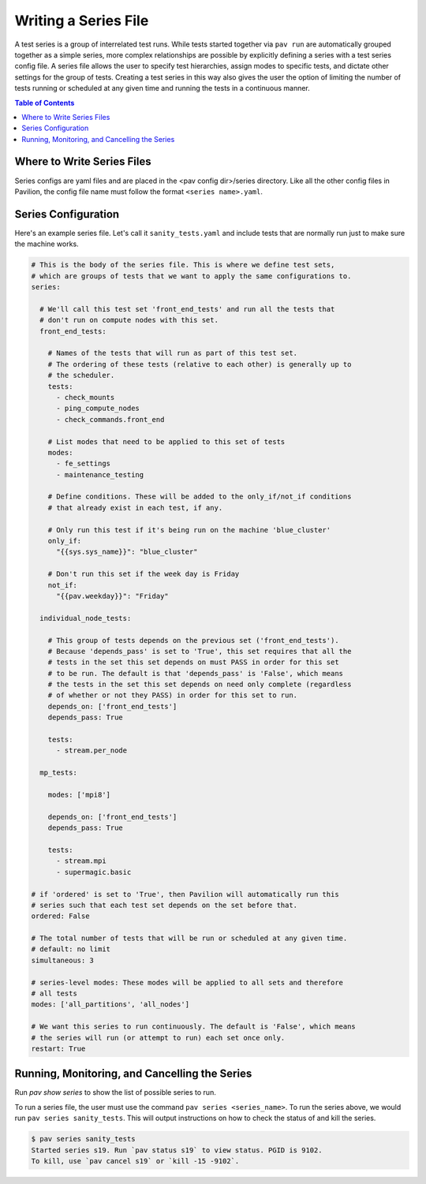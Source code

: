 Writing a Series File
=====================

A test series is a group of interrelated test runs. While tests started together
via ``pav run`` are automatically grouped together as a simple series, more
complex relationships are possible by explicitly defining a series with a test
series config file. A series file allows the user to specify test hierarchies,
assign modes to specific tests, and dictate other settings for the group of
tests. Creating a test series in this way also gives the user the option of
limiting the number of tests running or scheduled at any given time and running
the tests in a continuous manner.

.. contents:: Table of Contents

Where to Write Series Files
---------------------------

Series configs are yaml files and are placed in the <pav config dir>/series
directory. Like all the other config files in Pavilion, the config file name
must follow the format ``<series name>.yaml``.

Series Configuration
--------------------

Here's an example series file. Let's call it ``sanity_tests.yaml`` and include
tests that are normally run just to make sure the machine works.

.. code-block:: yaml

  # This is the body of the series file. This is where we define test sets,
  # which are groups of tests that we want to apply the same configurations to.
  series:

    # We'll call this test set 'front_end_tests' and run all the tests that
    # don't run on compute nodes with this set.
    front_end_tests:

      # Names of the tests that will run as part of this test set.
      # The ordering of these tests (relative to each other) is generally up to
      # the scheduler.
      tests:
        - check_mounts
        - ping_compute_nodes
        - check_commands.front_end

      # List modes that need to be applied to this set of tests
      modes:
        - fe_settings
        - maintenance_testing

      # Define conditions. These will be added to the only_if/not_if conditions
      # that already exist in each test, if any.

      # Only run this test if it's being run on the machine 'blue_cluster'
      only_if:
        "{{sys.sys_name}}": "blue_cluster"

      # Don't run this set if the week day is Friday
      not_if:
        "{{pav.weekday}}": "Friday"

    individual_node_tests:

      # This group of tests depends on the previous set ('front_end_tests').
      # Because 'depends_pass' is set to 'True', this set requires that all the
      # tests in the set this set depends on must PASS in order for this set
      # to be run. The default is that 'depends_pass' is 'False', which means
      # the tests in the set this set depends on need only complete (regardless
      # of whether or not they PASS) in order for this set to run.
      depends_on: ['front_end_tests']
      depends_pass: True

      tests:
        - stream.per_node

    mp_tests:

      modes: ['mpi8']

      depends_on: ['front_end_tests']
      depends_pass: True

      tests:
        - stream.mpi
        - supermagic.basic

  # if 'ordered' is set to 'True', then Pavilion will automatically run this
  # series such that each test set depends on the set before that.
  ordered: False

  # The total number of tests that will be run or scheduled at any given time.
  # default: no limit
  simultaneous: 3

  # series-level modes: These modes will be applied to all sets and therefore
  # all tests
  modes: ['all_partitions', 'all_nodes']

  # We want this series to run continuously. The default is 'False', which means
  # the series will run (or attempt to run) each set once only.
  restart: True

Running, Monitoring, and Cancelling the Series
----------------------------------------------

Run `pav show series` to show the list of possible series to run.

To run a series file, the user must use the command
``pav series <series_name>``. To run the series above, we would run
``pav series sanity_tests``. This will output instructions on how to check the
status of and kill the series.

.. code-block:: text

  $ pav series sanity_tests
  Started series s19. Run `pav status s19` to view status. PGID is 9102.
  To kill, use `pav cancel s19` or `kill -15 -9102`.
